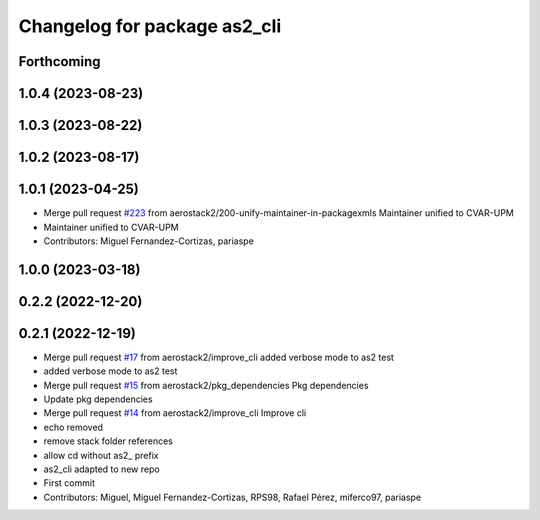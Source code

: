 ^^^^^^^^^^^^^^^^^^^^^^^^^^^^^
Changelog for package as2_cli
^^^^^^^^^^^^^^^^^^^^^^^^^^^^^

Forthcoming
-----------

1.0.4 (2023-08-23)
------------------

1.0.3 (2023-08-22)
------------------

1.0.2 (2023-08-17)
------------------

1.0.1 (2023-04-25)
------------------
* Merge pull request `#223 <https://github.com/aerostack2/aerostack2/issues/223>`_ from aerostack2/200-unify-maintainer-in-packagexmls
  Maintainer unified to CVAR-UPM
* Maintainer unified to CVAR-UPM
* Contributors: Miguel Fernandez-Cortizas, pariaspe

1.0.0 (2023-03-18)
------------------

0.2.2 (2022-12-20)
------------------

0.2.1 (2022-12-19)
------------------
* Merge pull request `#17 <https://github.com/aerostack2/aerostack2/issues/17>`_ from aerostack2/improve_cli
  added verbose mode to as2 test
* added verbose mode to as2 test
* Merge pull request `#15 <https://github.com/aerostack2/aerostack2/issues/15>`_ from aerostack2/pkg_dependencies
  Pkg dependencies
* Update pkg dependencies
* Merge pull request `#14 <https://github.com/aerostack2/aerostack2/issues/14>`_ from aerostack2/improve_cli
  Improve cli
* echo removed
* remove stack folder references
* allow cd without as2\_ prefix
* as2_cli adapted to new repo
* First commit
* Contributors: Miguel, Miguel Fernandez-Cortizas, RPS98, Rafael Pérez, miferco97, pariaspe

